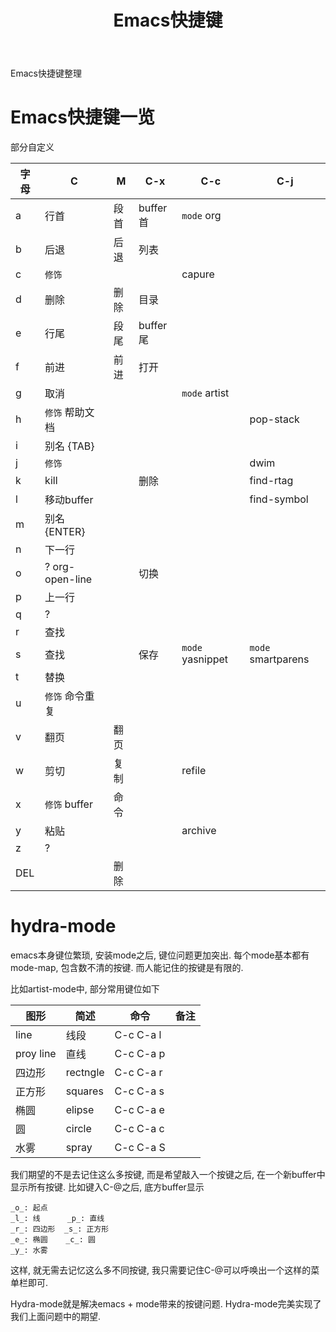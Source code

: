 #+BEGIN_COMMENT
| 名称       | 简述         | 取值               | 备注                 |
|------------+--------------+--------------------+----------------------|
| TITLE      | 标题         |                    |                      |
|------------+--------------+--------------------+----------------------|
| LAYOUT     | hexo排版模式 | post               |                      |
|------------+--------------+--------------------+----------------------|
| CATEGORIES | 分类仓库     | IDE, gnu, protocal |                      |
|            |              | system, tool       |                      |
|------------+--------------+--------------------+----------------------|
| TAGS       | 标签         |                    | gnu仓库的要打gun标签 |
|------------+--------------+--------------------+----------------------|
#+END_COMMENT

#+TITLE: Emacs快捷键
#+LAYOUT: post
#+CATEGORIES: gnu
#+TAGS: gnu, emacs, hydra mode, shortkey

Emacs快捷键整理

#+HTML: <!-- more -->
* Emacs快捷键一览
  部分自定义

  | 字母 | C                | M    | C-x      | C-c              | C-j                |
  |------+------------------+------+----------+------------------+--------------------|
  | a    | 行首             | 段首 | buffer首 | =mode= org       |                    |
  | b    | 后退             | 后退 | 列表     |                  |                    |
  | c    | =修饰=           |      |          | capure           |                    |
  | d    | 删除             | 删除 | 目录     |                  |                    |
  | e    | 行尾             | 段尾 | buffer尾 |                  |                    |
  | f    | 前进             | 前进 | 打开     |                  |                    |
  | g    | 取消             |      |          | =mode= artist    |                    |
  | h    | =修饰= 帮助文档  |      |          |                  | pop-stack          |
  | i    | 别名 {TAB}       |      |          |                  |                    |
  | j    | =修饰=           |      |          |                  | dwim               |
  | k    | kill             |      | 删除     |                  | find-rtag          |
  | l    | 移动buffer       |      |          |                  | find-symbol        |
  | m    | 别名 {ENTER}     |      |          |                  |                    |
  | n    | 下一行           |      |          |                  |                    |
  | o    | ?  org-open-line |      | 切换     |                  |                    |
  | p    | 上一行           |      |          |                  |                    |
  | q    | ?                |      |          |                  |                    |
  | r    | 查找             |      |          |                  |                    |
  | s    | 查找             |      | 保存     | =mode= yasnippet | =mode= smartparens |
  | t    | 替换             |      |          |                  |                    |
  | u    | =修饰= 命令重复  |      |          |                  |                    |
  | v    | 翻页             | 翻页 |          |                  |                    |
  | w    | 剪切             | 复制 |          | refile           |                    |
  | x    | =修饰= buffer    | 命令 |          |                  |                    |
  | y    | 粘贴             |      |          | archive          |                    |
  | z    | ?                |      |          |                  |                    |
  | DEL  |                  | 删除 |          |                  |                    |
  |------+------------------+------+----------+------------------+--------------------|

* hydra-mode
  emacs本身键位繁琐, 安装mode之后, 键位问题更加突出. 
  每个mode基本都有mode-map, 包含数不清的按键.
  而人能记住的按键是有限的.

  比如artist-mode中, 部分常用键位如下
  | 图形      | 简述     | 命令      | 备注       |
  |-----------+----------+-----------+------------|
  | line      | 线段     | C-c C-a l |            |
  |-----------+----------+-----------+------------|
  | proy line | 直线     | C-c C-a p |            |
  |-----------+----------+-----------+------------|
  | 四边形    | rectngle | C-c C-a r |            |
  |-----------+----------+-----------+------------|
  | 正方形    | squares  | C-c C-a s |            |
  |-----------+----------+-----------+------------|
  | 椭圆      | elipse   | C-c C-a e |            |
  |-----------+----------+-----------+------------|
  | 圆        | circle   | C-c C-a c |            |
  |-----------+----------+-----------+------------|
  | 水雾      | spray    | C-c C-a S |            |
  |-----------+----------+-----------+------------|

  我们期望的不是去记住这么多按键, 而是希望敲入一个按键之后, 在一个新buffer中显示所有按键.
  比如键入C-@之后, 底方buffer显示
  #+BEGIN_EXAMPLE
  _o_: 起点
  _l_: 线      _p_: 直线
  _r_: 四边形  _s_: 正方形
  _e_: 椭圆    _c_: 圆
  _y_: 水雾
  #+END_EXAMPLE
  这样, 就无需去记忆这么多不同按键, 我只需要记住C-@可以呼唤出一个这样的菜单栏即可.

  Hydra-mode就是解决emacs + mode带来的按键问题.
  Hydra-mode完美实现了我们上面问题中的期望.

